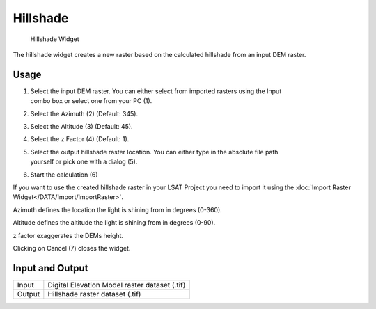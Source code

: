 .. _hillshade:

Hillshade
---------

.. figure:: img/Hillshade1.png
   :scale: 50 %
   :alt: Hillshade Widget

   Hillshade Widget

The hillshade widget creates a new raster based on the calculated hillshade from an input DEM
raster.

Usage
^^^^^

#. | Select the input DEM raster. You can either select from imported rasters using the Input
   | combo box or select one from your PC (1).
#. Select the Azimuth (2) (Default: 345).
#. Select the Altitude (3) (Default: 45).
#. Select the z Factor (4) (Default: 1).
#. | Select the output hillshade raster location. You can either type in the absolute file path
   | yourself or pick one with a dialog (5).
#. Start the calculation (6)

If you want to use the created hillshade raster in your LSAT Project you need to import it using the
:doc:`Import Raster Widget</DATA/Import/ImportRaster>`.


Azimuth defines the location the light is shining from in degrees (0-360).

Altitude defines the altitude the light is shining from in degrees (0-90).

z factor exaggerates the DEMs height.

Clicking on Cancel (7) closes the widget.

Input and Output
^^^^^^^^^^^^^^^^
+------------+---------------------------------------------------------------+
|  Input     | Digital Elevation Model raster dataset (.tif)                 |
+------------+---------------------------------------------------------------+
|  Output    | Hillshade raster dataset (.tif)                               |
+------------+---------------------------------------------------------------+ 